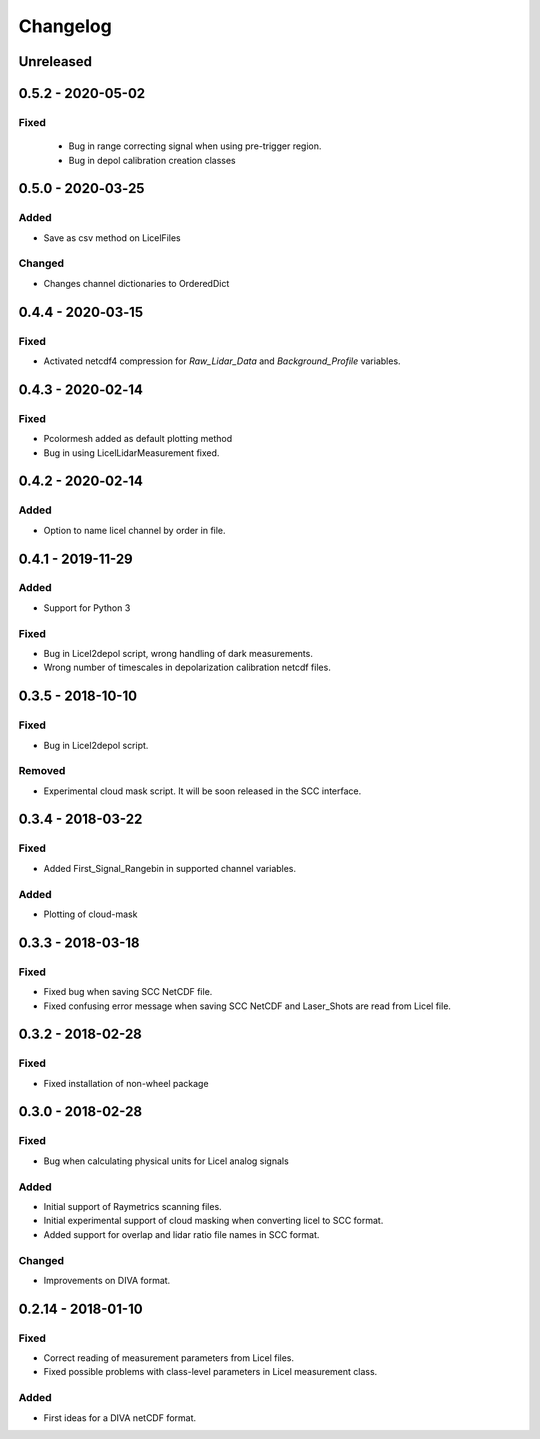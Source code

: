 Changelog
=========

Unreleased
----------

0.5.2 - 2020-05-02
------------------
Fixed
~~~~~
 - Bug in range correcting signal when using pre-trigger region.
 - Bug in depol calibration creation classes

0.5.0 - 2020‑03‑25
------------------
Added
~~~~~
- Save as csv method on LicelFiles

Changed
~~~~~~~
- Changes channel dictionaries to OrderedDict


0.4.4 - 2020‑03‑15
------------------
Fixed
~~~~~
- Activated netcdf4 compression for `Raw_Lidar_Data` and `Background_Profile` variables.

0.4.3 - 2020‑02‑14
------------------
Fixed
~~~~~
- Pcolormesh added as default plotting method
- Bug in using LicelLidarMeasurement fixed.

0.4.2 - 2020‑02‑14
------------------
Added
~~~~~
- Option to name licel channel by order in file.


0.4.1 - 2019-11-29
------------------
Added
~~~~~
- Support for Python 3

Fixed
~~~~~
- Bug in Licel2depol script, wrong handling of dark measurements.
- Wrong number of timescales in depolarization calibration netcdf files.

0.3.5 - 2018-10-10
------------------
Fixed
~~~~~
- Bug in Licel2depol script.

Removed
~~~~~~~
- Experimental cloud mask script. It will be soon released in the SCC interface.


0.3.4 - 2018-03-22
------------------
Fixed
~~~~~
- Added First_Signal_Rangebin in supported channel variables.

Added
~~~~~
- Plotting of cloud-mask

0.3.3 - 2018-03-18
------------------
Fixed
~~~~~
- Fixed bug when saving SCC NetCDF file.
- Fixed confusing error message when saving SCC NetCDF and Laser_Shots are read from Licel file.

0.3.2 - 2018-02-28
------------------
Fixed
~~~~~
- Fixed installation of non-wheel package

0.3.0 - 2018-02-28
------------------
Fixed
~~~~~
- Bug when calculating physical units for Licel analog signals

Added
~~~~~
- Initial support of Raymetrics scanning files.
- Initial experimental support of cloud masking when converting licel to SCC format.
- Added support for overlap and lidar ratio file names in SCC format.


Changed
~~~~~~~
- Improvements on DIVA format.

0.2.14 - 2018-01-10
-------------------
Fixed
~~~~~
- Correct reading of measurement parameters from Licel files.
- Fixed possible problems with class-level parameters in Licel measurement class.

Added
~~~~~
- First ideas for a DIVA netCDF format.